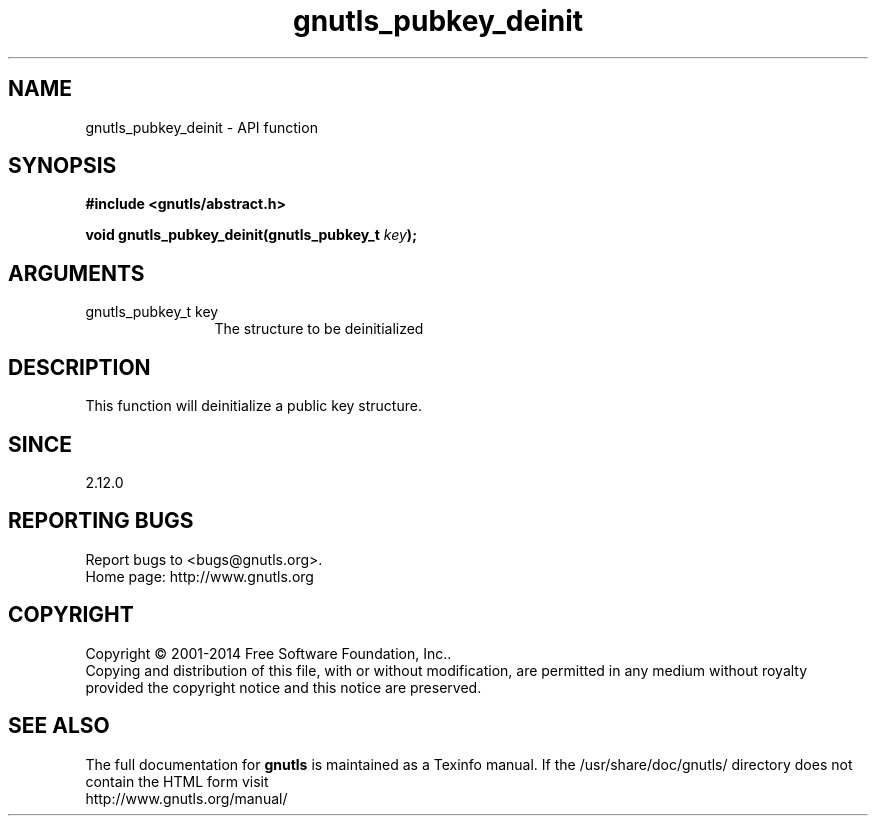 .\" DO NOT MODIFY THIS FILE!  It was generated by gdoc.
.TH "gnutls_pubkey_deinit" 3 "3.3.0" "gnutls" "gnutls"
.SH NAME
gnutls_pubkey_deinit \- API function
.SH SYNOPSIS
.B #include <gnutls/abstract.h>
.sp
.BI "void gnutls_pubkey_deinit(gnutls_pubkey_t " key ");"
.SH ARGUMENTS
.IP "gnutls_pubkey_t key" 12
The structure to be deinitialized
.SH "DESCRIPTION"
This function will deinitialize a public key structure.
.SH "SINCE"
2.12.0
.SH "REPORTING BUGS"
Report bugs to <bugs@gnutls.org>.
.br
Home page: http://www.gnutls.org

.SH COPYRIGHT
Copyright \(co 2001-2014 Free Software Foundation, Inc..
.br
Copying and distribution of this file, with or without modification,
are permitted in any medium without royalty provided the copyright
notice and this notice are preserved.
.SH "SEE ALSO"
The full documentation for
.B gnutls
is maintained as a Texinfo manual.
If the /usr/share/doc/gnutls/
directory does not contain the HTML form visit
.B
.IP http://www.gnutls.org/manual/
.PP
